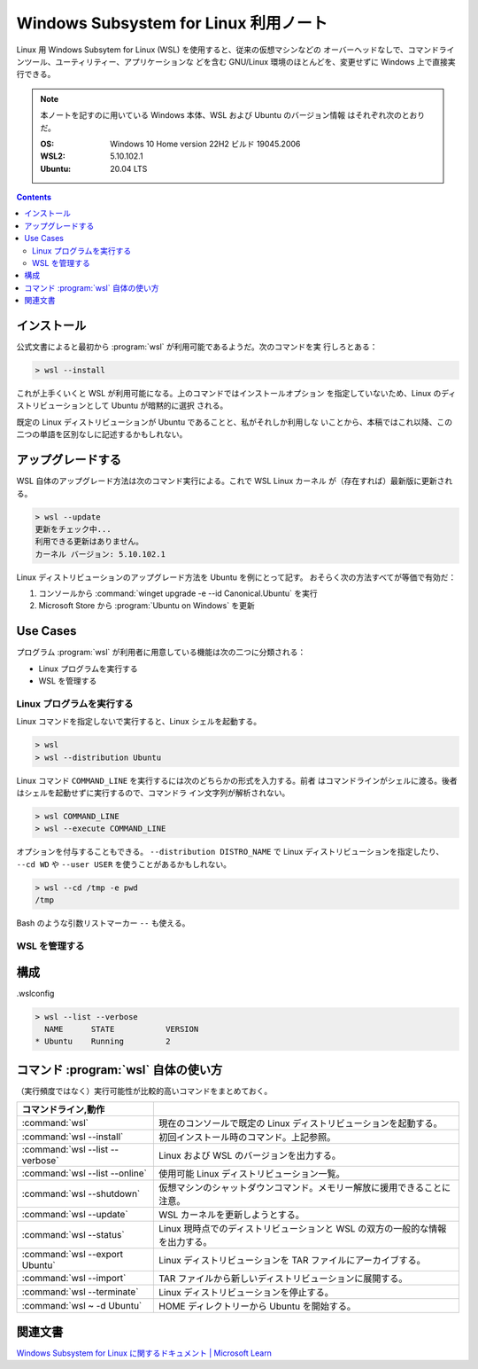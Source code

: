 ======================================================================
Windows Subsystem for Linux 利用ノート
======================================================================

Linux 用 Windows Subsytem for Linux (WSL) を使用すると、従来の仮想マシンなどの
オーバーヘッドなしで、コマンドラインツール、ユーティリティー、アプリケーションな
どを含む GNU/Linux 環境のほとんどを、変更せずに Windows 上で直接実行できる。

.. note::

   本ノートを記すのに用いている Windows 本体、WSL および Ubuntu のバージョン情報
   はそれぞれ次のとおりだ。

   :OS: Windows 10 Home version 22H2 ビルド 19045.2006
   :WSL2: 5.10.102.1
   :Ubuntu: 20.04 LTS

.. contents::

インストール
======================================================================

公式文書によると最初から :program:`wsl` が利用可能であるようだ。次のコマンドを実
行しろとある：

.. code:: doscon

   > wsl --install

これが上手くいくと WSL が利用可能になる。上のコマンドではインストールオプション
を指定していないため、Linux のディストリビューションとして Ubuntu が暗黙的に選択
される。

既定の Linux ディストリビューションが Ubuntu であることと、私がそれしか利用しな
いことから、本稿ではこれ以降、この二つの単語を区別なしに記述するかもしれない。

アップグレードする
======================================================================

WSL 自体のアップグレード方法は次のコマンド実行による。これで WSL Linux カーネル
が（存在すれば）最新版に更新される。

.. code:: doscon

   > wsl --update
   更新をチェック中...
   利用できる更新はありません。
   カーネル バージョン: 5.10.102.1

Linux ディストリビューションのアップグレード方法を Ubuntu を例にとって記す。
おそらく次の方法すべてが等価で有効だ：

1. コンソールから :command:`winget upgrade -e --id Canonical.Ubuntu` を実行
2. Microsoft Store から :program:`Ubuntu on Windows` を更新

Use Cases
======================================================================

プログラム :program:`wsl` が利用者に用意している機能は次の二つに分類される：

* Linux プログラムを実行する
* WSL を管理する

Linux プログラムを実行する
----------------------------------------------------------------------

Linux コマンドを指定しないで実行すると、Linux シェルを起動する。

.. code:: doscon

   > wsl
   > wsl --distribution Ubuntu

Linux コマンド ``COMMAND_LINE`` を実行するには次のどちらかの形式を入力する。前者
はコマンドラインがシェルに渡る。後者はシェルを起動せずに実行するので、コマンドラ
イン文字列が解析されない。

.. code:: doscon

   > wsl COMMAND_LINE
   > wsl --execute COMMAND_LINE

オプションを付与することもできる。
``--distribution DISTRO_NAME`` で Linux ディストリビューションを指定したり、
``--cd WD`` や ``--user USER`` を使うことがあるかもしれない。

.. code:: doscon

   > wsl --cd /tmp -e pwd
   /tmp

Bash のような引数リストマーカー ``--`` も使える。

WSL を管理する
----------------------------------------------------------------------



構成
======================================================================

.wslconfig


.. code:: doscon

   > wsl --list --verbose
     NAME      STATE           VERSION
   * Ubuntu    Running         2

コマンド :program:`wsl` 自体の使い方
======================================================================

（実行頻度ではなく）実行可能性が比較的高いコマンドをまとめておく。

.. csv-table::
   :delim: @
   :header: コマンドライン,動作

   :command:`wsl` @ 現在のコンソールで既定の Linux ディストリビューションを起動する。
   :command:`wsl --install` @ 初回インストール時のコマンド。上記参照。
   :command:`wsl --list --verbose` @ Linux および WSL のバージョンを出力する。
   :command:`wsl --list --online` @ 使用可能 Linux ディストリビューション一覧。
   :command:`wsl --shutdown` @ 仮想マシンのシャットダウンコマンド。メモリー解放に援用できることに注意。
   :command:`wsl --update` @ WSL カーネルを更新しようとする。
   :command:`wsl --status` @ Linux 現時点でのディストリビューションと WSL の双方の一般的な情報を出力する。
   :command:`wsl --export Ubuntu` @ Linux ディストリビューションを TAR ファイルにアーカイブする。
   :command:`wsl --import` @ TAR ファイルから新しいディストリビューションに展開する。
   :command:`wsl --terminate` @ Linux ディストリビューションを停止する。
   :command:`wsl ~ -d Ubuntu` @ HOME ディレクトリーから Ubuntu を開始する。

関連文書
======================================================================

`Windows Subsystem for Linux に関するドキュメント | Microsoft Learn <https://learn.microsoft.com/ja-jp/windows/wsl/>`__

